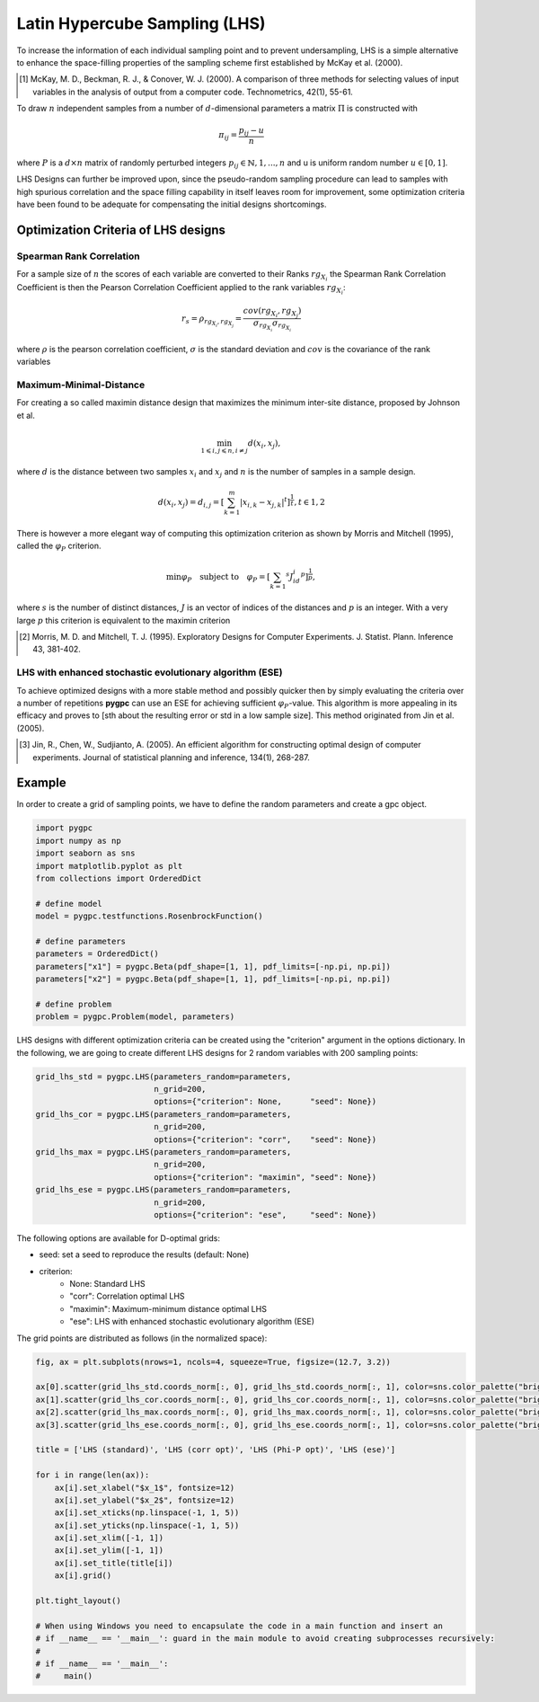 .. only:: html

    .. note::
        :class: sphx-glr-download-link-note

        Click :ref:`here <sphx_glr_download_auto_sampling_plot_LHS.py>`     to download the full example code
    .. rst-class:: sphx-glr-example-title

    .. _sphx_glr_auto_sampling_plot_LHS.py:


Latin Hypercube Sampling (LHS)
==============================

To increase the information of each individual sampling point and to prevent undersampling, LHS is a simple
alternative to enhance the space-filling properties of the sampling scheme first established by
McKay et al. (2000).

.. [1] McKay, M. D., Beckman, R. J., & Conover, W. J. (2000). A comparison of three methods for selecting
   values of input variables in the analysis of output from a computer code. Technometrics, 42(1), 55-61.

To draw :math:`n` independent samples from a number of :math:`d`-dimensional parameters
a matrix :math:`\Pi` is constructed with

.. math::
    \pi_{ij} = \frac{p_{ij} - u}{n}

where :math:`P` is a :math:`d \times n` matrix of randomly perturbed integers
:math:`p_{ij} \in \mathbb{N}, {1,...,n}` and u is uniform random number :math:`u \in [0,1]`.

LHS Designs can further be improved upon, since the pseudo-random sampling procedure
can lead to samples with high spurious correlation and the space filling capability
in itself leaves room for improvement, some optimization criteria have been found to
be adequate for compensating the initial designs shortcomings.

Optimization Criteria of LHS designs
------------------------------------
Spearman Rank Correlation
^^^^^^^^^^^^^^^^^^^^^^^^^
For a sample size of :math:`n` the scores of each variable are converted to their Ranks :math:`rg_{X_i}`
the Spearman Rank Correlation Coefficient is then the Pearson Correlation Coefficient applied to the rank
variables :math:`rg_{X_i}`:

.. math::
    r_s = \rho_{rg_{X_i}, rg_{X_j}} = \frac{cov(rg_{X_i}, rg_{X_j})}{\sigma_{rg_{X_i}} \sigma_{rg_{X_i}}}

where :math:`\rho` is the pearson correlation coefficient, :math:`\sigma` is the standard deviation
and :math:`cov` is the covariance of the rank variables

Maximum-Minimal-Distance
^^^^^^^^^^^^^^^^^^^^^^^^
For creating a so called maximin distance design that maximizes the minimum inter-site distance, proposed by
Johnson et al.

.. math::
    \min_{1 \leqslant i, j \leqslant n, i \neq j} d(x_i,x_j),

where :math:`d` is the distance between two samples :math:`x_i` and :math:`x_j` and
:math:`n` is the number of samples in a sample design.

.. math::
    d(x_i,x_j) = d_{i,j} = [ \sum_{k=1}^{m}|x_{i,k} - x_{j,k}| ^ t]^\frac{1}{t}, t \in {1,2}

There is however a more elegant way of computing this optimization criterion as shown by Morris and Mitchell (1995),
called the :math:`\varphi_P` criterion.

.. math::
    \min\varphi_P \quad \text{subject to} \quad \varphi_P = [ \sum_{k = 1} ^ {s} J_id_i  ^ p]^\frac{1}{p},

where :math:`s` is the number of distinct distances, :math:`J` is an vector of indices of the distances
and :math:`p` is an integer. With a very large :math:`p` this criterion is equivalent to the maximin criterion

.. [2] Morris, M. D. and Mitchell, T. J. (1995). Exploratory Designs for Computer Experiments. J. Statist. Plann.
   Inference 43, 381-402.

LHS with enhanced stochastic evolutionary algorithm (ESE)
^^^^^^^^^^^^^^^^^^^^^^^^^^^^^^^^^^^^^^^^^^^^^^^^^^^^^^^^^
To achieve optimized designs with a more stable method and possibly quicker then by simply evaluating
the criteria over a number of repetitions **pygpc** can use an ESE for achieving sufficient
:math:`\varphi_P`-value. This algorithm is more appealing in its efficacy and proves to
[sth about the resulting error or std in a low sample size].
This method originated from Jin et al. (2005).

.. [3] Jin, R., Chen, W., Sudjianto, A. (2005). An efficient algorithm for constructing optimal
   design of computer experiments. Journal of statistical planning and inference, 134(1), 268-287.

Example
-------
In order to create a grid of sampling points, we have to define the random parameters and create a gpc object.


.. code-block:: default


    import pygpc
    import numpy as np
    import seaborn as sns
    import matplotlib.pyplot as plt
    from collections import OrderedDict

    # define model
    model = pygpc.testfunctions.RosenbrockFunction()

    # define parameters
    parameters = OrderedDict()
    parameters["x1"] = pygpc.Beta(pdf_shape=[1, 1], pdf_limits=[-np.pi, np.pi])
    parameters["x2"] = pygpc.Beta(pdf_shape=[1, 1], pdf_limits=[-np.pi, np.pi])

    # define problem
    problem = pygpc.Problem(model, parameters)








LHS designs with different optimization criteria can be created using the "criterion" argument in the options
dictionary. In the following, we are going to create different LHS designs for 2 random variables with 200
sampling points:


.. code-block:: default


    grid_lhs_std = pygpc.LHS(parameters_random=parameters,
                             n_grid=200,
                             options={"criterion": None,      "seed": None})
    grid_lhs_cor = pygpc.LHS(parameters_random=parameters,
                             n_grid=200,
                             options={"criterion": "corr",    "seed": None})
    grid_lhs_max = pygpc.LHS(parameters_random=parameters,
                             n_grid=200,
                             options={"criterion": "maximin", "seed": None})
    grid_lhs_ese = pygpc.LHS(parameters_random=parameters,
                             n_grid=200,
                             options={"criterion": "ese",     "seed": None})








The following options are available for D-optimal grids:

- seed: set a seed to reproduce the results (default: None)
- criterion:
   - None: Standard LHS
   - "corr": Correlation optimal LHS
   - "maximin": Maximum-minimum distance optimal LHS
   - "ese": LHS with enhanced stochastic evolutionary algorithm (ESE)

The grid points are distributed as follows (in the normalized space):


.. code-block:: default


    fig, ax = plt.subplots(nrows=1, ncols=4, squeeze=True, figsize=(12.7, 3.2))

    ax[0].scatter(grid_lhs_std.coords_norm[:, 0], grid_lhs_std.coords_norm[:, 1], color=sns.color_palette("bright", 5)[0])
    ax[1].scatter(grid_lhs_cor.coords_norm[:, 0], grid_lhs_cor.coords_norm[:, 1], color=sns.color_palette("bright", 5)[1])
    ax[2].scatter(grid_lhs_max.coords_norm[:, 0], grid_lhs_max.coords_norm[:, 1], color=sns.color_palette("bright", 5)[2])
    ax[3].scatter(grid_lhs_ese.coords_norm[:, 0], grid_lhs_ese.coords_norm[:, 1], color=sns.color_palette("bright", 5)[3])

    title = ['LHS (standard)', 'LHS (corr opt)', 'LHS (Phi-P opt)', 'LHS (ese)']

    for i in range(len(ax)):
        ax[i].set_xlabel("$x_1$", fontsize=12)
        ax[i].set_ylabel("$x_2$", fontsize=12)
        ax[i].set_xticks(np.linspace(-1, 1, 5))
        ax[i].set_yticks(np.linspace(-1, 1, 5))
        ax[i].set_xlim([-1, 1])
        ax[i].set_ylim([-1, 1])
        ax[i].set_title(title[i])
        ax[i].grid()

    plt.tight_layout()

    # When using Windows you need to encapsulate the code in a main function and insert an
    # if __name__ == '__main__': guard in the main module to avoid creating subprocesses recursively:
    #
    # if __name__ == '__main__':
    #     main()



.. image:: /auto_sampling/images/sphx_glr_plot_LHS_001.png
    :alt: LHS (standard), LHS (corr opt), LHS (Phi-P opt), LHS (ese)
    :class: sphx-glr-single-img






.. rst-class:: sphx-glr-timing

   **Total running time of the script:** ( 0 minutes  1.161 seconds)


.. _sphx_glr_download_auto_sampling_plot_LHS.py:


.. only :: html

 .. container:: sphx-glr-footer
    :class: sphx-glr-footer-example



  .. container:: sphx-glr-download sphx-glr-download-python

     :download:`Download Python source code: plot_LHS.py <plot_LHS.py>`



  .. container:: sphx-glr-download sphx-glr-download-jupyter

     :download:`Download Jupyter notebook: plot_LHS.ipynb <plot_LHS.ipynb>`


.. only:: html

 .. rst-class:: sphx-glr-signature

    `Gallery generated by Sphinx-Gallery <https://sphinx-gallery.github.io>`_
